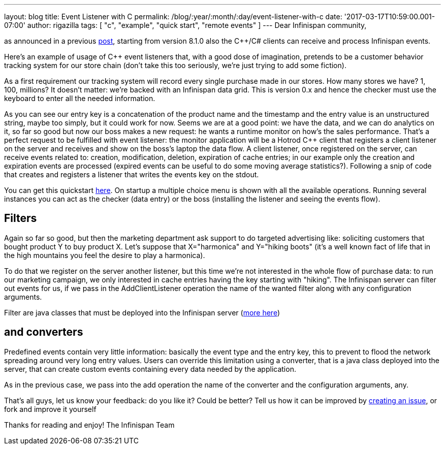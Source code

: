 ---
layout: blog
title: Event Listener with C++
permalink: /blog/:year/:month/:day/event-listener-with-c
date: '2017-03-17T10:59:00.001-07:00'
author: rigazilla
tags: [ "c++", "example", "quick start", "remote events" ]
---
Dear Infinispan community,

as announced in a previous
https://infinispan.org/blog/2016/11/hotrod-clients-cc-810alpha2-released.html[post],
starting from version 8.1.0 also the C++/C# clients can receive and
process Infinispan events.

Here's an example of usage of C++ event listeners that, with a good dose
of imagination, pretends to be a customer behavior tracking system for
our store chain (don't take this too seriously, we're just trying to add
some fiction).

As a first requirement our tracking system will record every single
purchase made in our stores. How many stores we have? 1, 100, millions?
It doesn't matter: we're backed with an Infinispan data grid.
This is version 0.x and hence the checker must use the keyboard to enter
all the needed information.


As you can see our entry key is a concatenation of the product name and
the timestamp and the entry value is an unstructured string, maybe too
simply, but it could work for now.
Seems we are at a good point: we have the data, and we can do analytics
on it, so far so good but now our boss makes a new request: he wants a
runtime monitor on how's the sales performance. That's a perfect request
to be fulfilled with event listener: the monitor application will be a
Hotrod C++ client that registers a client listener on the server and
receives and show on the boss's laptop the data flow.
A client listener, once registered on the server, can receive events
related to: creation, modification, deletion, expiration of cache
entries; in our example only the creation and expiration events are
processed (expired events can be useful to do some moving average
statistics?). Following a snip of code that creates and registers a
listener that writes the events key on the stdout.


You can get this quickstart
https://github.com/rigazilla/infinispan-simple-tutorials/tree/new_event_tutorial/c%2B%2B/events[here].
On startup a multiple choice menu is shown with all the available
operations. Running several instances you can act as the checker (data
entry) or the boss (installing the listener and seeing the events
flow).




== *Filters*

Again so far so good, but then the marketing department ask support to
do targeted advertising like: soliciting customers that bought product Y
to buy product X.
Let's suppose that X="harmonica" and Y="hiking boots" (it's a well known
fact of life that in the high mountains you feel the desire to play a
harmonica).

To do that we register on the server another listener, but this time
we're not interested in the whole flow of purchase data: to run our
marketing campaign, we only interested in cache entries having the key
starting with "hiking". The Infinispan server can filter out events for
us, if we pass in the AddClientListener operation the name of the wanted
filter along with any configuration arguments.


Filter are java classes that must be deployed into the Infinispan server
(https://infinispan.org/blog/2014/08/hot-rod-remote-events-2-filtering-events.html[more here])

== *and converters*

Predefined events contain very little information: basically the event type
and the entry key, this to prevent to flood the network spreading around
very long entry values. Users can override this limitation using a
converter, that is a java class deployed into the server, that can
create custom events containing every data needed by the application.


As in the previous case, we pass into the add operation the name of the
converter and the configuration arguments, any.

That's all guys, let us know your feedback: do you like it? Could be
better? Tell us how it can be improved by https://github.com/infinispan/cpp-client/issues[creating an issue],
or fork and improve it yourself

Thanks for reading and enjoy!
The Infinispan Team
